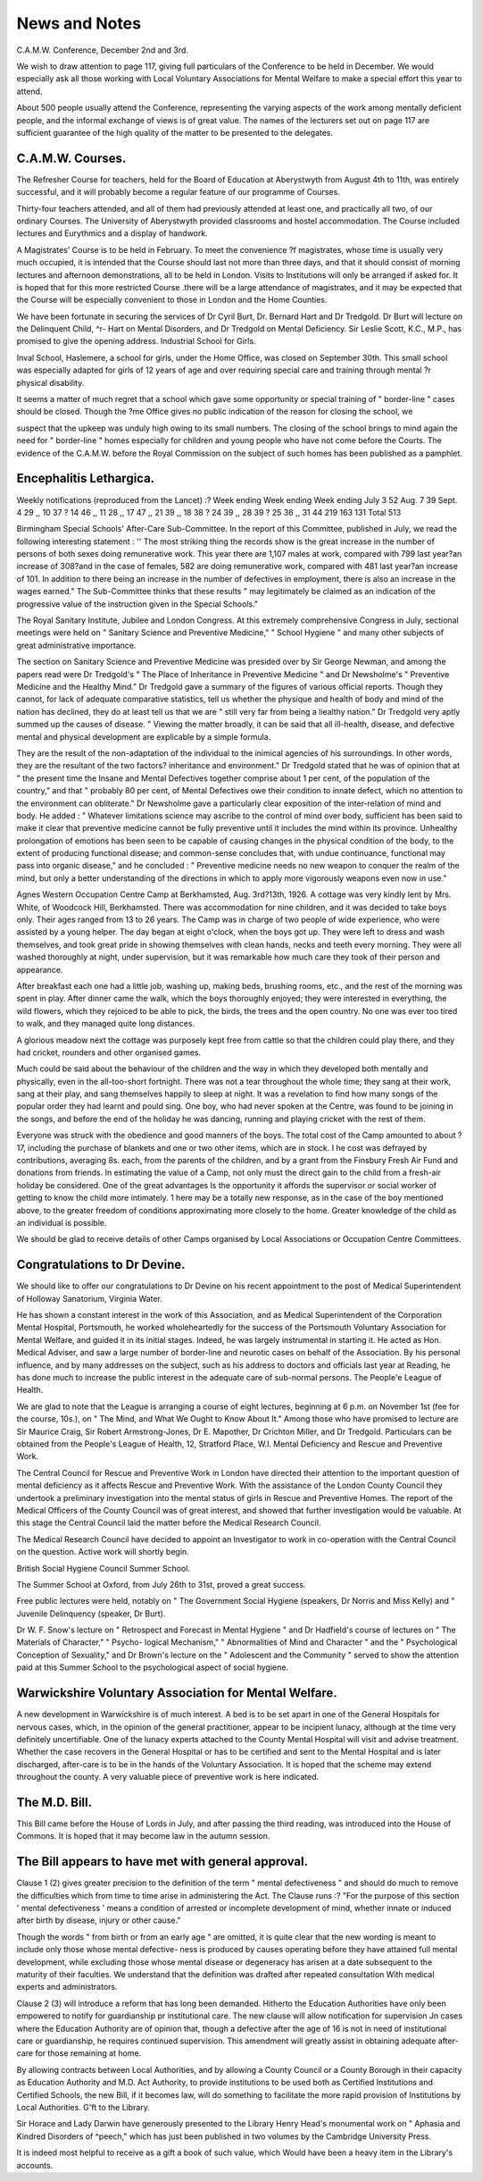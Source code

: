 News and Notes
================
C.A.M.W. Conference, December 2nd and 3rd.

We wish to draw attention to page 117, giving full particulars of the
Conference to be held in December. We would especially ask all those working
with Local Voluntary Associations for Mental Welfare to make a special effort
this year to attend.

About 500 people usually attend the Conference, representing the varying
aspects of the work among mentally deficient people, and the informal exchange
of views is of great value. The names of the lecturers set out on page 117 are
sufficient guarantee of the high quality of the matter to be presented to the
delegates.

C.A.M.W. Courses.
------------------

The Refresher Course for teachers, held for the Board of Education at
Aberystwyth from August 4th to 11th, was entirely successful, and it will probably
become a regular feature of our programme of Courses.

Thirty-four teachers attended, and all of them had previously attended at
least one, and practically all two, of our ordinary Courses. The University of
Aberystwyth provided classrooms and hostel accommodation. The Course included
lectures and Eurythmics and a display of handwork.

A Magistrates' Course is to be held in February. To meet the convenience
?f magistrates, whose time is usually very much occupied, it is intended that
the Course should last not more than three days, and that it should consist of
morning lectures and afternoon demonstrations, all to be held in London. Visits
to Institutions will only be arranged if asked for. It is hoped that for this more
restricted Course .there will be a large attendance of magistrates, and it may be
expected that the Course will be especially convenient to those in London and
the Home Counties.

We have been fortunate in securing the services of Dr Cyril Burt, Dr.
Bernard Hart and Dr Tredgold. Dr Burt will lecture on the Delinquent Child,
^r- Hart on Mental Disorders, and Dr Tredgold on Mental Deficiency. Sir
Leslie Scott, K.C., M.P., has promised to give the opening address.
Industrial School for Girls.

Inval School, Haslemere, a school for girls, under the Home Office, was
closed on September 30th. This small school was especially adapted for girls
of 12 years of age and over requiring special care and training through mental
?r physical disability.

It seems a matter of much regret that a school which gave some opportunity
or special training of " border-line " cases should be closed. Though the
?me Office gives no public indication of the reason for closing the school, we

suspect that the upkeep was unduly high owing to its small numbers. The
closing of the school brings to mind again the need for " border-line " homes
especially for children and young people who have not come before the Courts.
The evidence of the C.A.M.W. before the Royal Commission on the subject of
such homes has been published as a pamphlet.

Encephalitis Lethargica.
-------------------------

Weekly notifications (reproduced from the Lancet) :?
Week ending Week ending Week ending
July 3 52 Aug. 7 39 Sept. 4 29
,, 10 37 ? 14 46 ,, 11 28
,, 17 47 ,, 21 39 ,, 18 38
? 24 39 ,, 28 39 ? 25 36
,, 31 44
219 163 131
Total 513

Birmingham Special Schools' After-Care Sub-Committee.
In the report of this Committee, published in July, we read the following
interesting statement : '' The most striking thing the records show is the great
increase in the number of persons of both sexes doing remunerative work. This
year there are 1,107 males at work, compared with 799 last year?an increase
of 308?and in the case of females, 582 are doing remunerative work, compared
with 481 last year?an increase of 101. In addition to there being an increase
in the number of defectives in employment, there is also an increase in the wages
earned." The Sub-Committee thinks that these results " may legitimately be
claimed as an indication of the progressive value of the instruction given in the
Special Schools."

The Royal Sanitary Institute, Jubilee and London Congress.
At this extremely comprehensive Congress in July, sectional meetings were
held on " Sanitary Science and Preventive Medicine," " School Hygiene " and
many other subjects of great administrative importance.

The section on Sanitary Science and Preventive Medicine was presided over
by Sir George Newman, and among the papers read were Dr Tredgold's " The
Place of Inheritance in Preventive Medicine " and Dr Newsholme's " Preventive
Medicine and the Healthy Mind." Dr Tredgold gave a summary of the figures
of various official reports. Though they cannot, for lack of adequate comparative
statistics, tell us whether the physique and health of body and mind of the nation
has declined, they do at least tell us that we are " still very far from being a
liealthy nation." Dr Tredgold very aptly summed up the causes of disease.
" Viewing the matter broadly, it can be said that all ill-health, disease, and
defective mental and physical development are explicable by a simple formula.

They are the result of the non-adaptation of the individual to the inimical agencies
of his surroundings. In other words, they are the resultant of the two factors?
inheritance and environment." Dr Tredgold stated that he was of opinion that
at " the present time the Insane and Mental Defectives together comprise about
1 per cent, of the population of the country," and that " probably 80 per cent,
of Mental Defectives owe their condition to innate defect, which no attention
to the environment can obliterate." Dr Newsholme gave a particularly clear
exposition of the inter-relation of mind and body. He added : " Whatever
limitations science may ascribe to the control of mind over body, sufficient has
been said to make it clear that preventive medicine cannot be fully preventive
until it includes the mind within its province. Unhealthy prolongation of emotions
has been seen to be capable of causing changes in the physical condition of the
body, to the extent of producing functional disease; and common-sense concludes
that, with undue continuance, functional may pass into organic disease," and he
concluded : " Preventive medicine needs no new weapon to conquer the realm
of the mind, but only a better understanding of the directions in which to apply
more vigorously weapons even now in use."

Agnes Western Occupation Centre Camp at Berkhamsted, Aug. 3rd?13th, 1926.
A cottage was very kindly lent by Mrs. White, of Woodcock Hill,
Berkhamsted. There was accommodation for nine children, and it was decided
to take boys only. Their ages ranged from 13 to 26 years. The Camp was in
charge of two people of wide experience, who were assisted by a young helper.
The day began at eight o'clock, when the boys got up. They were left
to dress and wash themselves, and took great pride in showing themselves with
clean hands, necks and teeth every morning. They were all washed thoroughly
at night, under supervision, but it was remarkable how much care they took
of their person and appearance.

After breakfast each one had a little job, washing up, making beds, brushing
rooms, etc., and the rest of the morning was spent in play.
After dinner came the walk, which the boys thoroughly enjoyed; they were
interested in everything, the wild flowers, which they rejoiced to be able to pick,
the birds, the trees and the open country. No one was ever too tired to walk,
and they managed quite long distances.

A glorious meadow next the cottage was purposely kept free from cattle
so that the children could play there, and they had cricket, rounders and other
organised games.

Much could be said about the behaviour of the children and the way in
which they developed both mentally and physically, even in the all-too-short
fortnight. There was not a tear throughout the whole time; they sang at their
work, sang at their play, and sang themselves happily to sleep at night. It was
a revelation to find how many songs of the popular order they had learnt and
pould sing. One boy, who had never spoken at the Centre, was found to be
joining in the songs, and before the end of the holiday he was dancing, running
and playing cricket with the rest of them.

Everyone was struck with the obedience and good manners of the boys.
The total cost of the Camp amounted to about ?17, including the purchase
of blankets and one or two other items, which are in stock. I he cost was
defrayed by contributions, averaging 8s. each, from the parents of the children,
and by a grant from the Finsbury Fresh Air Fund and donations from friends.
In estimating the value of a Camp, not only must the direct gain to the
child from a fresh-air holiday be considered. One of the great advantages
ls the opportunity it affords the supervisor or social worker of getting
to know the child more intimately. 1 here may be a totally new response, as in
the case of the boy mentioned above, to the greater freedom of conditions
approximating more closely to the home. Greater knowledge of the child as an
individual is possible.

We should be glad to receive details of other Camps organised by Local
Associations or Occupation Centre Committees.

Congratulations to Dr Devine.
------------------------------

We should like to offer our congratulations to Dr Devine on his recent
appointment to the post of Medical Superintendent of Holloway Sanatorium,
Virginia Water.

He has shown a constant interest in the work of this Association, and as
Medical Superintendent of the Corporation Mental Hospital, Portsmouth, he
worked wholeheartedly for the success of the Portsmouth Voluntary Association
for Mental Welfare, and guided it in its initial stages. Indeed, he was largely
instrumental in starting it. He acted as Hon. Medical Adviser, and saw a
large number of border-line and neurotic cases on behalf of the Association.
By his personal influence, and by many addresses on the subject, such as
his address to doctors and officials last year at Reading, he has done much to
increase the public interest in the adequate care of sub-normal persons.
The People'e League of Health.

We are glad to note that the League is arranging a course of eight lectures,
beginning at 6 p.m. on November 1st (fee for the course, 10s.), on " The Mind,
and What We Ought to Know About It." Among those who have promised
to lecture are Sir Maurice Craig, Sir Robert Armstrong-Jones, Dr E. Mapother,
Dr Crichton Miller, and Dr Tredgold. Particulars can be obtained from the
People's League of Health, 12, Stratford Place, W.l.
Mental Deficiency and Rescue and Preventive Work.

The Central Council for Rescue and Preventive Work in London have
directed their attention to the important question of mental deficiency as it
affects Rescue and Preventive Work. With the assistance of the London County
Council they undertook a preliminary investigation into the mental status of girls
in Rescue and Preventive Homes. The report of the Medical Officers of the
County Council was of great interest, and showed that further investigation
would be valuable. At this stage the Central Council laid the matter before the
Medical Research Council.

The Medical Research Council have decided to appoint an Investigator to
work in co-operation with the Central Council on the question. Active work
will shortly begin.

British Social Hygiene Council Summer School.

The Summer School at Oxford, from July 26th to 31st, proved a great
success.

Free public lectures were held, notably on " The Government Social Hygiene
(speakers, Dr Norris and Miss Kelly) and " Juvenile Delinquency (speaker,
Dr Burt).

Dr W. F. Snow's lecture on " Retrospect and Forecast in Mental Hygiene "
and Dr Hadfield's course of lectures on " The Materials of Character," " Psycho-
logical Mechanism," " Abnormalities of Mind and Character " and the
" Psychological Conception of Sexuality," and Dr Brown's lecture on the
" Adolescent and the Community " served to show the attention paid at this
Summer School to the psychological aspect of social hygiene.

Warwickshire Voluntary Association for Mental Welfare.
------------------------------------------------------

A new development in Warwickshire is of much interest. A bed is to be set
apart in one of the General Hospitals for nervous cases, which, in the opinion
of the general practitioner, appear to be incipient lunacy, although at the time
very definitely uncertifiable. One of the lunacy experts attached to the County
Mental Hospital will visit and advise treatment. Whether the case recovers in
the General Hospital or has to be certified and sent to the Mental Hospital and
is later discharged, after-care is to be in the hands of the Voluntary Association.
It is hoped that the scheme may extend throughout the county. A very valuable
piece of preventive work is here indicated.

The M.D. Bill.
---------------

This Bill came before the House of Lords in July, and after passing the
third reading, was introduced into the House of Commons. It is hoped that
it may become law in the autumn session.

The Bill appears to have met with general approval.
----------------------------------------------------
Clause 1 (2) gives greater precision to the definition of the term " mental
defectiveness " and should do much to remove the difficulties which from time
to time arise in administering the Act. The Clause runs :?
"For the purpose of this section ' mental defectiveness ' means a
condition of arrested or incomplete development of mind, whether innate or
induced after birth by disease, injury or other cause."

Though the words " from birth or from an early age " are omitted, it is quite
clear that the new wording is meant to include only those whose mental defective-
ness is produced by causes operating before they have attained full mental
development, while excluding those whose mental disease or degeneracy has arisen
at a date subsequent to the maturity of their faculties.
We understand that the definition was drafted after repeated consultation
With medical experts and administrators.

Clause 2 (3) will introduce a reform that has long been demanded. Hitherto
the Education Authorities have only been empowered to notify for guardianship
pr institutional care. The new clause will allow notification for supervision
Jn cases where the Education Authority are of opinion that, though a defective
after the age of 16 is not in need of institutional care or guardianship, he requires
continued supervision. This amendment will greatly assist in obtaining adequate
after-care for those remaining at home.

By allowing contracts between Local Authorities, and by allowing a County
Council or a County Borough in their capacity as Education Authority and
M.D. Act Authority, to provide institutions to be used both as Certified Institutions
and Certified Schools, the new Bill, if it becomes law, will do something to
facilitate the more rapid provision of Institutions by Local Authorities.
G'ft to the Library.

Sir Horace and Lady Darwin have generously presented to the Library
Henry Head's monumental work on " Aphasia and Kindred Disorders of
^peech," which has just been published in two volumes by the Cambridge
University Press.

It is indeed most helpful to receive as a gift a book of such value, which
Would have been a heavy item in the Library's accounts.

